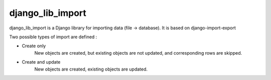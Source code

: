 django_lib_import
==================

django_lib_import is a Django library for importing data (file -> database).
It is based on django-import-export


Two possible types of import are defined :

- Create only
   New objects are created, but existing objects are not updated, and
   corresponding rows are skipped.

- Create and update
   New objects are created, existing objects are updated.
